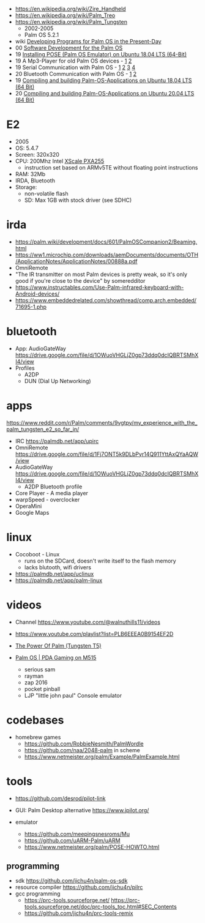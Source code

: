 - https://en.wikipedia.org/wiki/Zire_Handheld
- https://en.wikipedia.org/wiki/Palm_Treo
- https://en.wikipedia.org/wiki/Palm_Tungsten
  - 2002-2005
  - Palm OS 5.2.1

- wiki [[https://palm.wiki/dev][Developing Programs for Palm OS in the Present-Day]]
- 00 [[https://www.netmeister.org/palm/PalmMisc/PalmMisc.html][Software Development for the Palm OS]]
- 19 [[https://palm2000.com/articles/3][Installing POSE (Palm OS Emulator) on Ubuntu 18.04 LTS (64-Bit)]]
- 19 A Mp3-Player for old Palm OS devices - [[https://palm2000.com/articles/10][1]] [[https://palm2000.com/articles/11][2]]
- 19 Serial Communication with Palm OS - [[https://palm2000.com/articles/6][1]] [[https://palm2000.com/articles/7][2]] [[https://palm2000.com/articles/8][3]] [[https://palm2000.com/articles/9][4]]
- 20 Bluetooth Communication with Palm OS - [[https://palm2000.com/articles/15][1]] [[https://palm2000.com/articles/16][2]]
- 19 [[https://palm2000.com/articles/4][Compiling and building Palm-OS-Applications on Ubuntu 18.04 LTS (64 Bit)]]
- 20 [[https://palm2000.com/articles/17][Compiling and building Palm-OS-Applications on Ubuntu 20.04 LTS (64 Bit)]]

* E2

- 2005
- OS: 5.4.7
- Screen: 320x320
- CPU: 200Mhz Intel [[https://en.wikipedia.org/wiki/XScale#PXA210/PXA25x][XScale PXA255]]
  - instruction set based on ARMv5TE without floating point instructions
- RAM: 32Mb
- IRDA, Bluetooth
- Storage:
  - non-volatile flash
  - SD: Max 1GB with stock driver (see SDHC)

* irda

- https://palm.wiki/development/docs/601/PalmOSCompanion2/Beaming.html
- https://ww1.microchip.com/downloads/aemDocuments/documents/OTH/ApplicationNotes/ApplicationNotes/00888a.pdf
- OmniRemote
- "The IR transmitter on most Palm devices is pretty weak, so it's only good if you're close to the device" by someredditor
- https://www.instructables.com/Use-Palm-infrared-keyboard-with-Android-devices/
- https://www.embeddedrelated.com/showthread/comp.arch.embedded/71695-1.php

* bluetooth

- App: AudioGateWay https://drive.google.com/file/d/1OWuoVHGLjZ0gp73ddq0dcIQBRTSMhXI4/view
- Profiles
  - A2DP
  - DUN (Dial Up Networking)

* apps

https://www.reddit.com/r/Palm/comments/9vgtpy/my_experience_with_the_palm_tungsten_e2_so_far_in/

- IRC https://palmdb.net/app/upirc
- OmniRemote https://drive.google.com/file/d/1Fj7ONT5k9DLbPyr14Q911YttAxQYaAQW/view
- AudioGateWay https://drive.google.com/file/d/1OWuoVHGLjZ0gp73ddq0dcIQBRTSMhXI4/view
  - A2DP Bluetooth profile
- Core Player - A media player
- warpSpeed - overclocker
- OperaMini
- Google Maps

* linux

- Cocoboot - Linux
  - runs on the SDCard, doesn't write itself to the flash memory
  - lacks blutooth, wifi drivers

- https://palmdb.net/app/uclinux
- https://palmdb.net/app/palm-linux

* videos

- Channel https://www.youtube.com/@walnuthills11/videos
- https://www.youtube.com/playlist?list=PLB6EEEA0B9154EF2D

- [[https://www.youtube.com/watch?v=cTMSJ2skMHg][The Power Of Palm (Tungsten T5)]]
- [[https://www.youtube.com/watch?v=1nfg4YIoYas][Palm OS | PDA Gaming on M515]]
  - serious sam
  - rayman
  - zap 2016
  - pocket pinball
  - LJP "little john paul" Console emulator

* codebases

- homebrew games
  - https://github.com/RobbieNesmith/PalmWordle
  - https://github.com/naa/2048-palm in scheme
  - https://www.netmeister.org/palm/Example/PalmExample.html

* tools

- https://github.com/desrod/pilot-link

- GUI: Palm Desktop alternative
  https://www.jpilot.org/

- emulator
  - https://github.com/meepingsnesroms/Mu
  - https://github.com/uARM-Palm/uARM
  - https://www.netmeister.org/palm/POSE-HOWTO.html

** programming

- sdk https://github.com/jichu4n/palm-os-sdk
- resource compiler https://github.com/jichu4n/pilrc
- gcc programming
  - https://prc-tools.sourceforge.net/
    https://prc-tools.sourceforge.net/doc/prc-tools_toc.html#SEC_Contents
  - https://github.com/jichu4n/prc-tools-remix
